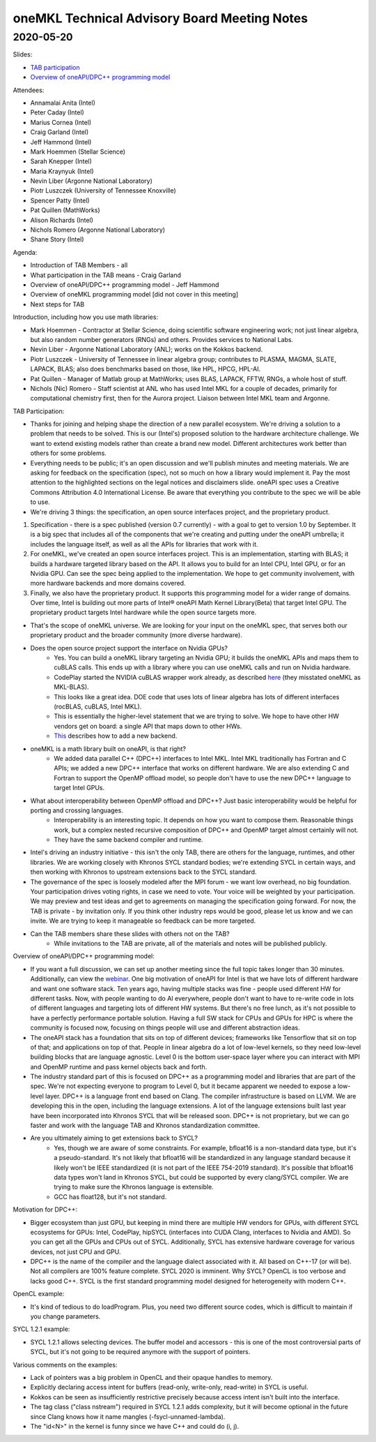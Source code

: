 =============================================
oneMKL Technical Advisory Board Meeting Notes
=============================================

2020-05-20
==========

Slides:

* `TAB participation <../presentations/2020-05-20_Slides.pdf>`__
* `Overview of oneAPI/DPC++ programming model <../presentations/Hammond%20Intro%20DPC%2B%2B%20May%202020%20oneMKL%20TAB.pdf>`__

Attendees:

* Annamalai Anita (Intel)
* Peter Caday (Intel)
* Marius Cornea (Intel)
* Craig Garland (Intel)
* Jeff Hammond (Intel)
* Mark Hoemmen (Stellar Science)
* Sarah Knepper (Intel)
* Maria Kraynyuk (Intel)
* Nevin Liber (Argonne National Laboratory)
* Piotr Luszczek (University of Tennessee Knoxville)
* Spencer Patty (Intel)
* Pat Quillen (MathWorks)
* Alison Richards (Intel)
* Nichols Romero (Argonne National Laboratory)
* Shane Story (Intel)

Agenda:

* Introduction of TAB Members - all
* What participation in the TAB means - Craig Garland
* Overview of oneAPI/DPC++ programming model - Jeff Hammond
* Overview of oneMKL programming model [did not cover in this meeting]
* Next steps for TAB

Introduction, including how you use math libraries:

* Mark Hoemmen - Contractor at Stellar Science, doing scientific software engineering work; not just linear algebra, but also random number generators (RNGs) and others. Provides services to National Labs.
* Nevin Liber - Argonne National Laboratory (ANL); works on the Kokkos backend.
* Piotr Luszczek - University of Tennessee in linear algebra group; contributes to PLASMA, MAGMA, SLATE, LAPACK, BLAS; also does benchmarks based on those, like HPL, HPCG, HPL-AI.
* Pat Quillen - Manager of Matlab group at MathWorks; uses BLAS, LAPACK, FFTW, RNGs, a whole host of stuff.
* Nichols (Nic) Romero - Staff scientist at ANL who has used Intel MKL for a couple of decades, primarily for computational chemistry first, then for the Aurora project. Liaison between Intel MKL team and Argonne.

TAB Participation:

* Thanks for joining and helping shape the direction of a new parallel ecosystem. We're driving a solution to a problem that needs to be solved. This is our (Intel's) proposed solution to the hardware architecture challenge. We want to extend existing models rather than create a brand new model. Different architectures work better than others for some problems.

* Everything needs to be public; it's an open discussion and we'll publish minutes and meeting materials. We are asking for feedback on the specification (spec), not so much on how a library would implement it. Pay the most attention to the highlighted sections on the legal notices and disclaimers slide. oneAPI spec uses a Creative Commons Attribution 4.0 International License. Be aware that everything you contribute to the spec we will be able to use.

* We're driving 3 things: the specification, an open source interfaces project, and the proprietary product.

1.  Specification - there is a spec published (version 0.7 currently) - with a goal to get to version 1.0 by September. It is a big spec that includes all of the components that we're creating and putting under the oneAPI umbrella; it includes the language itself, as well as all the APIs for libraries that work with it.
2.  For oneMKL, we've created an open source interfaces project. This is an implementation, starting with BLAS; it builds a hardware targeted library based on the API. It allows you to build for an Intel CPU, Intel GPU, or for an Nvidia GPU. Can see the spec being applied to the implementation.  We hope to get community involvement, with more hardware backends and more domains covered.
3.  Finally, we also have the proprietary product.  It supports this programming model for a wider range of domains. Over time, Intel is building out more parts of Intel® oneAPI Math Kernel Library(Beta) that target Intel GPU. The proprietary product targets Intel hardware while the open source targets more.

* That's the scope of oneMKL universe. We are looking for your input on the oneMKL spec, that serves both our proprietary product and the broader community (more diverse hardware).

* Does the open source project support the interface on Nvidia GPUs?
   * Yes.  You can build a oneMKL library targeting an Nvidia GPU; it builds the oneMKL APIs and maps them to cuBLAS calls.  This ends up with a library where you can use oneMKL calls and run on Nvidia hardware.
   * CodePlay started the NVIDIA cuBLAS wrapper work already, as described `here <https://codeplay.com/portal/04-22-20-codeplay-implements-mkl-blas-for-nvidia-gpus-using-sycl-and-dpcpp>`__ (they misstated oneMKL as MKL-BLAS).
   * This looks like a great idea.  DOE code that uses lots of linear algebra has lots of different interfaces (rocBLAS, cuBLAS, Intel MKL).
   * This is essentially the higher-level statement that we are trying to solve. We hope to have other HW vendors get on board: a single API that maps down to other HWs.
   * `This <https://github.com/oneapi-src/oneMKL/blob/master/docs/create_new_backend.rst>`__ describes how to add a new backend.

* oneMKL is a math library built on oneAPI, is that right?
   * We added data parallel C++ (DPC++) interfaces to Intel MKL. Intel MKL traditionally has Fortran and C APIs; we added a new DPC++ interface that works on different hardware. We are also extending C and Fortran to support the OpenMP offload model, so people don't have to use the new DPC++ language to target Intel GPUs.

* What about interoperability between OpenMP offload and DPC++? Just basic interoperability would be helpful for porting and crossing languages.
   * Interoperability is an interesting topic.  It depends on how you want to compose them.  Reasonable things work, but a complex nested recursive composition of DPC++ and OpenMP target almost certainly will not.
   * They have the same backend compiler and runtime.

* Intel's driving an industry initiative - this isn't the only TAB, there are others for the language, runtimes, and other libraries. We are working closely with Khronos SYCL standard bodies; we're extending SYCL in certain ways, and then working with Khronos to upstream extensions back to the SYCL standard.

* The governance of the spec is loosely modeled after the MPI forum - we want low overhead, no big foundation. Your participation drives voting rights, in case we need to vote. Your voice will be weighted by your participation. We may preview and test ideas and get to agreements on managing the specification going forward. For now, the TAB is private - by invitation only. If you think other industry reps would be good, please let us know and we can invite. We are trying to keep it manageable so feedback can be more targeted.

* Can the TAB members share these slides with others not on the TAB?
   * While invitations to the TAB are private, all of the materials and notes will be published publicly.

Overview of oneAPI/DPC++ programming model:

* If you want a full discussion, we can set up another meeting since the full topic takes longer than 30 minutes.  Additionally, can view the `webinar <https://techdecoded.intel.io/essentials/introducing-oneapi-a-unified-cross-architecture-performance-programming-model/#gs.79nepj>`__. One big motivation of oneAPI for Intel is that we have lots of different hardware and want one software stack. Ten years ago, having multiple stacks was fine - people used different HW for different tasks.  Now, with people wanting to do AI everywhere, people don't want to have to re-write code in lots of different languages and targeting lots of different HW systems.  But there's no free lunch, as it's not possible to have a perfectly performance portable solution. Having a full SW stack for CPUs and GPUs for HPC is where the community is focused now, focusing on things people will use and different abstraction ideas.

* The oneAPI stack has a foundation that sits on top of different devices; frameworks like Tensorflow that sit on top of that; and applications on top of that. People in linear algebra do a lot of low-level kernels, so they need low-level building blocks that are language agnostic.  Level 0 is the bottom user-space layer where you can interact with MPI and OpenMP runtime and pass kernel objects back and forth.

* The industry standard part of this is focused on DPC++ as a programming model and libraries that are part of the spec. We're not expecting everyone to program to Level 0, but it became apparent we needed to expose a low-level layer. DPC++ is a language front end based on Clang. The compiler infrastructure is based on LLVM. We are developing this in the open, including the language extensions. A lot of the language extensions built last year have been incorporated into Khronos SYCL that will be released soon. DPC++ is not proprietary, but we can go faster and work with the language TAB and Khronos standardization committee.

* Are you ultimately aiming to get extensions back to SYCL?
   * Yes, though we are aware of some constraints.  For example, bfloat16 is a non-standard data type, but it's a pseudo-standard. It's not likely that bfloat16 will be standardized in any language standard because it likely won't be IEEE standardized (it is not part of the IEEE 754-2019 standard). It's possible that bfloat16 data types won't land in Khronos SYCL, but could be supported by every clang/SYCL compiler.  We are trying to make sure the Khronos language is extensible.
   * GCC has float128, but it's not standard.

Motivation for DPC++:

* Bigger ecosystem than just GPU, but keeping in mind there are multiple HW vendors for GPUs, with different SYCL ecosystems for GPUs: Intel, CodePlay, hipSYCL (interfaces into CUDA Clang, interfaces to Nvidia and AMD). So you can get all the GPUs and CPUs out of SYCL. Additionally, SYCL has extensive hardware coverage for various devices, not just CPU and GPU.

* DPC++ is the name of the compiler and the language dialect associated with it. All based on C++-17 (or will be). Not all compilers are 100% feature complete. SYCL 2020 is imminent. Why SYCL? OpenCL is too verbose and lacks good C++. SYCL is the first standard programming model designed for heterogeneity with modern C++.

OpenCL example:

* It's kind of tedious to do loadProgram. Plus, you need two different source codes, which is difficult to maintain if you change parameters.

SYCL 1.2.1 example:

* SYCL 1.2.1 allows selecting devices. The buffer model and accessors - this is one of the most controversial parts of SYCL, but it's not going to be required anymore with the support of pointers.

Various comments on the examples:

* Lack of pointers was a big problem in OpenCL and their opaque handles to memory.
* Explicitly declaring access intent for buffers (read-only, write-only, read-write) in SYCL is useful.
* Kokkos can be seen as insufficiently restrictive precisely because access intent isn't built into the interface.
* The tag class ("class nstream") required in SYCL 1.2.1 adds complexity, but it will become optional in the future since Clang knows how it name mangles (-fsycl-unnamed-lambda).
* The "id<N>" in the kernel is funny since we have C++ and could do (i, j).
